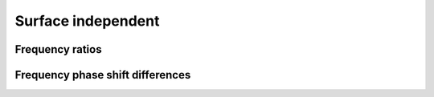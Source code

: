 .. _methods_surfind:

Surface independent
===================


Frequency ratios
----------------


Frequency phase shift differences
---------------------------------
